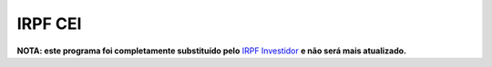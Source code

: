 IRPF CEI
========

**NOTA: este programa foi completamente substituído pelo** `IRPF Investidor`_ **e não será mais atualizado.**

.. _IRPF Investidor: https://github.com/staticdev/irpf-investidor/
